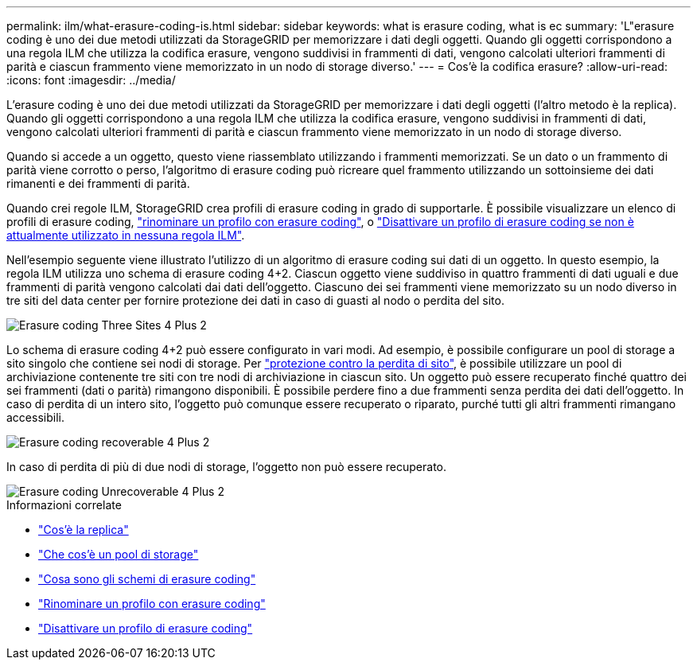 ---
permalink: ilm/what-erasure-coding-is.html 
sidebar: sidebar 
keywords: what is erasure coding, what is ec 
summary: 'L"erasure coding è uno dei due metodi utilizzati da StorageGRID per memorizzare i dati degli oggetti. Quando gli oggetti corrispondono a una regola ILM che utilizza la codifica erasure, vengono suddivisi in frammenti di dati, vengono calcolati ulteriori frammenti di parità e ciascun frammento viene memorizzato in un nodo di storage diverso.' 
---
= Cos'è la codifica erasure?
:allow-uri-read: 
:icons: font
:imagesdir: ../media/


[role="lead"]
L'erasure coding è uno dei due metodi utilizzati da StorageGRID per memorizzare i dati degli oggetti (l'altro metodo è la replica). Quando gli oggetti corrispondono a una regola ILM che utilizza la codifica erasure, vengono suddivisi in frammenti di dati, vengono calcolati ulteriori frammenti di parità e ciascun frammento viene memorizzato in un nodo di storage diverso.

Quando si accede a un oggetto, questo viene riassemblato utilizzando i frammenti memorizzati. Se un dato o un frammento di parità viene corrotto o perso, l'algoritmo di erasure coding può ricreare quel frammento utilizzando un sottoinsieme dei dati rimanenti e dei frammenti di parità.

Quando crei regole ILM, StorageGRID crea profili di erasure coding in grado di supportarle. È possibile visualizzare un elenco di profili di erasure coding, link:manage-erasure-coding-profiles.html#rename-an-erasure-coding-profile["rinominare un profilo con erasure coding"], o link:manage-erasure-coding-profiles.html#deactivate-an-erasure-coding-profile["Disattivare un profilo di erasure coding se non è attualmente utilizzato in nessuna regola ILM"].

Nell'esempio seguente viene illustrato l'utilizzo di un algoritmo di erasure coding sui dati di un oggetto. In questo esempio, la regola ILM utilizza uno schema di erasure coding 4+2. Ciascun oggetto viene suddiviso in quattro frammenti di dati uguali e due frammenti di parità vengono calcolati dai dati dell'oggetto. Ciascuno dei sei frammenti viene memorizzato su un nodo diverso in tre siti del data center per fornire protezione dei dati in caso di guasti al nodo o perdita del sito.

image::../media/ec_three_sites_4_plus_2.png[Erasure coding Three Sites 4 Plus 2]

Lo schema di erasure coding 4+2 può essere configurato in vari modi. Ad esempio, è possibile configurare un pool di storage a sito singolo che contiene sei nodi di storage. Per link:using-multiple-storage-pools-for-cross-site-replication.html["protezione contro la perdita di sito"], è possibile utilizzare un pool di archiviazione contenente tre siti con tre nodi di archiviazione in ciascun sito. Un oggetto può essere recuperato finché quattro dei sei frammenti (dati o parità) rimangono disponibili. È possibile perdere fino a due frammenti senza perdita dei dati dell'oggetto. In caso di perdita di un intero sito, l'oggetto può comunque essere recuperato o riparato, purché tutti gli altri frammenti rimangano accessibili.

image::../media/ec_recoverable_4_plus_2.png[Erasure coding recoverable 4 Plus 2]

In caso di perdita di più di due nodi di storage, l'oggetto non può essere recuperato.

image::../media/ec_unrecoverable_4_plus_2.png[Erasure coding Unrecoverable 4 Plus 2]

.Informazioni correlate
* link:what-replication-is.html["Cos'è la replica"]
* link:what-storage-pool-is.html["Che cos'è un pool di storage"]
* link:what-erasure-coding-schemes-are.html["Cosa sono gli schemi di erasure coding"]
* link:manage-erasure-coding-profiles.html#rename-an-erasure-coding-profile["Rinominare un profilo con erasure coding"]
* link:manage-erasure-coding-profiles.html#deactivate-an-erasure-coding-profile["Disattivare un profilo di erasure coding"]

